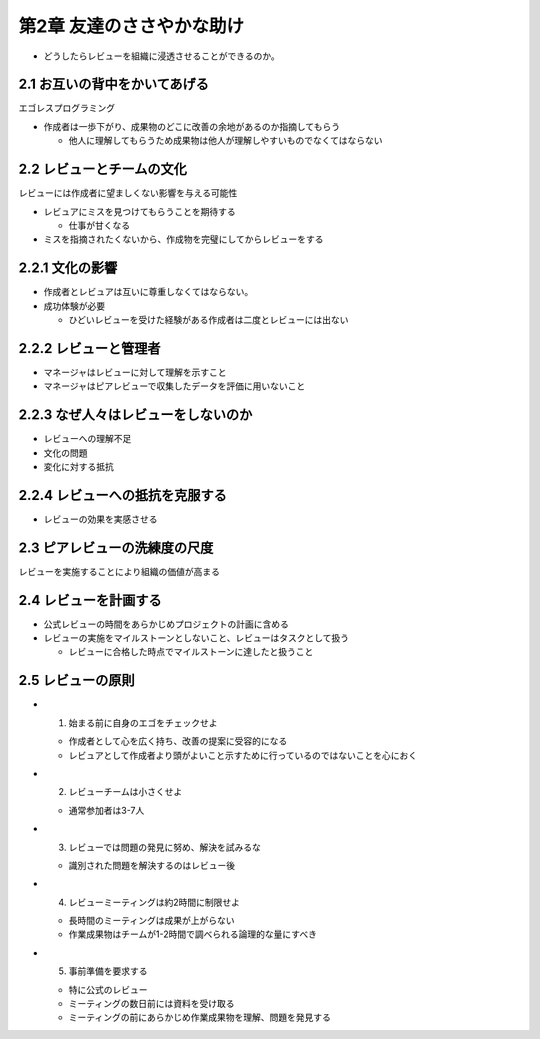 =======================================
第2章 友達のささやかな助け
=======================================

- どうしたらレビューを組織に浸透させることができるのか。

2.1 お互いの背中をかいてあげる
---------------------------------------

エゴレスプログラミング

- 作成者は一歩下がり、成果物のどこに改善の余地があるのか指摘してもらう

  - 他人に理解してもらうため成果物は他人が理解しやすいものでなくてはならない

2.2 レビューとチームの文化
---------------------------------------

レビューには作成者に望ましくない影響を与える可能性

- レビュアにミスを見つけてもらうことを期待する

  - 仕事が甘くなる

- ミスを指摘されたくないから、作成物を完璧にしてからレビューをする

2.2.1 文化の影響
----------------------------------------

- 作成者とレビュアは互いに尊重しなくてはならない。
- 成功体験が必要

  - ひどいレビューを受けた経験がある作成者は二度とレビューには出ない

2.2.2 レビューと管理者
-----------------------------------------

- マネージャはレビューに対して理解を示すこと
- マネージャはピアレビューで収集したデータを評価に用いないこと

2.2.3 なぜ人々はレビューをしないのか
----------------------------------------

- レビューへの理解不足
- 文化の問題
- 変化に対する抵抗


2.2.4 レビューへの抵抗を克服する
----------------------------------------

- レビューの効果を実感させる


2.3 ピアレビューの洗練度の尺度
----------------------------------------

レビューを実施することにより組織の価値が高まる

2.4 レビューを計画する
----------------------------------------

- 公式レビューの時間をあらかじめプロジェクトの計画に含める
- レビューの実施をマイルストーンとしないこと、レビューはタスクとして扱う

  - レビューに合格した時点でマイルストーンに達したと扱うこと


2.5 レビューの原則
-----------------------------------------

- 1. 始まる前に自身のエゴをチェックせよ

  - 作成者として心を広く持ち、改善の提案に受容的になる
  - レビュアとして作成者より頭がよいこと示すために行っているのではないことを心におく

- 2. レビューチームは小さくせよ

  - 通常参加者は3-7人

- 3. レビューでは問題の発見に努め、解決を試みるな

  - 識別された問題を解決するのはレビュー後

- 4. レビューミーティングは約2時間に制限せよ

  - 長時間のミーティングは成果が上がらない
  - 作業成果物はチームが1-2時間で調べられる論理的な量にすべき

- 5. 事前準備を要求する

  - 特に公式のレビュー
  - ミーティングの数日前には資料を受け取る
  - ミーティングの前にあらかじめ作業成果物を理解、問題を発見する


